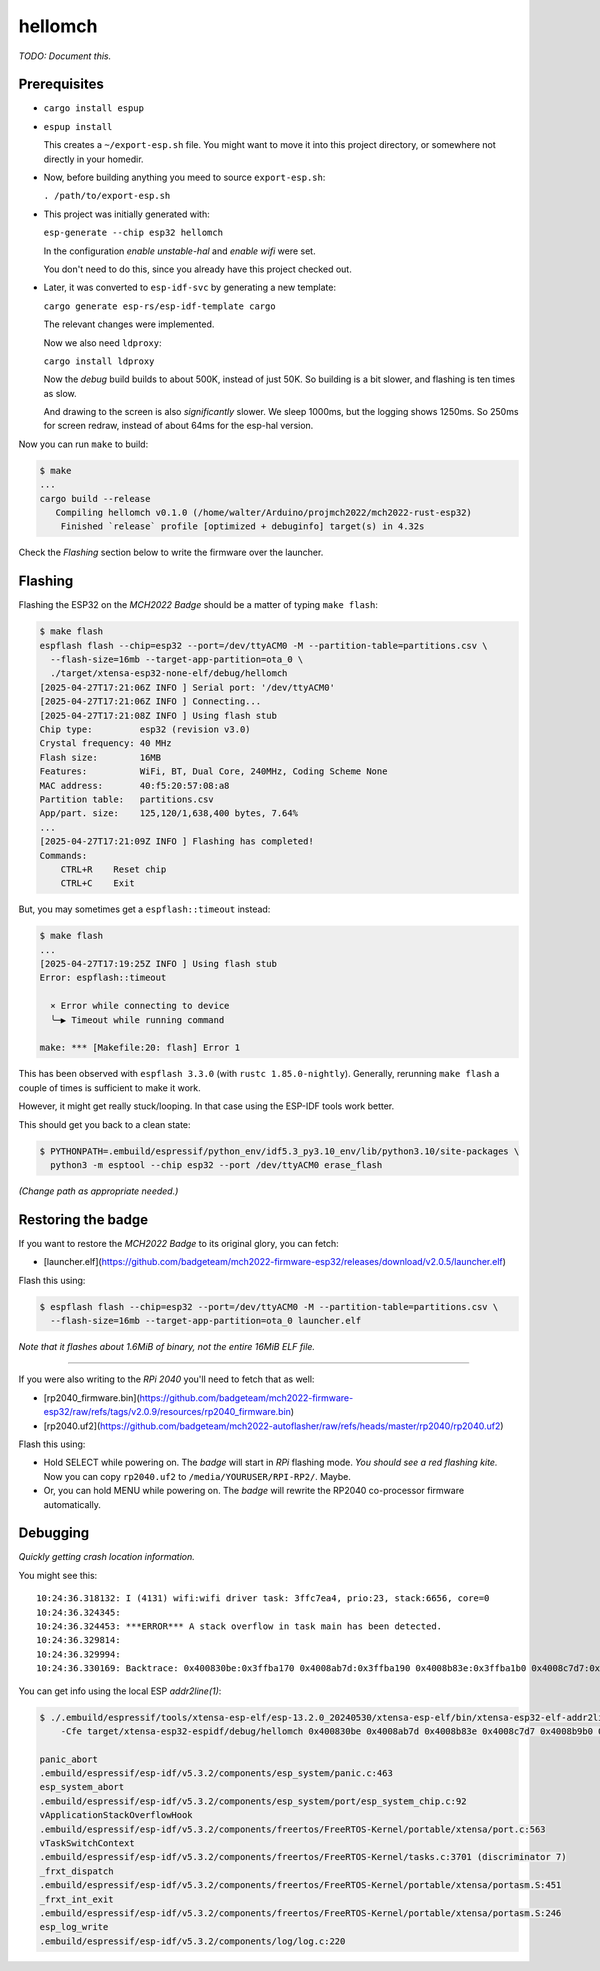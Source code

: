 hellomch
========

*TODO: Document this.*


-------------
Prerequisites
-------------

- ``cargo install espup``

- ``espup install``

  This creates a ``~/export-esp.sh`` file. You might want to move it
  into this project directory, or somewhere not directly in your
  homedir.

- Now, before building anything you meed to source ``export-esp.sh``:

  ``. /path/to/export-esp.sh``

- This project was initially generated with:

  ``esp-generate --chip esp32 hellomch``

  In the configuration *enable unstable-hal* and *enable wifi* were set.

  You don't need to do this, since you already have this project checked out.

- Later, it was converted to ``esp-idf-svc`` by generating a new template:

  ``cargo generate esp-rs/esp-idf-template cargo``

  The relevant changes were implemented.

  Now we also need ``ldproxy``:

  ``cargo install ldproxy``

  Now the *debug* build builds to about 500K, instead of just 50K. So
  building is a bit slower, and flashing is ten times as slow.

  And drawing to the screen is also *significantly* slower. We sleep
  1000ms, but the logging shows 1250ms. So 250ms for screen redraw,
  instead of about 64ms for the esp-hal version.

Now you can run ``make`` to build:

.. code-block:: console

    $ make
    ...
    cargo build --release
       Compiling hellomch v0.1.0 (/home/walter/Arduino/projmch2022/mch2022-rust-esp32)
        Finished `release` profile [optimized + debuginfo] target(s) in 4.32s

Check the *Flashing* section below to write the firmware over the launcher.


--------
Flashing
--------

Flashing the ESP32 on the *MCH2022 Badge* should be a matter of typing ``make flash``:

.. code-block:: console

    $ make flash
    espflash flash --chip=esp32 --port=/dev/ttyACM0 -M --partition-table=partitions.csv \
      --flash-size=16mb --target-app-partition=ota_0 \
      ./target/xtensa-esp32-none-elf/debug/hellomch
    [2025-04-27T17:21:06Z INFO ] Serial port: '/dev/ttyACM0'
    [2025-04-27T17:21:06Z INFO ] Connecting...
    [2025-04-27T17:21:08Z INFO ] Using flash stub
    Chip type:         esp32 (revision v3.0)
    Crystal frequency: 40 MHz
    Flash size:        16MB
    Features:          WiFi, BT, Dual Core, 240MHz, Coding Scheme None
    MAC address:       40:f5:20:57:08:a8
    Partition table:   partitions.csv
    App/part. size:    125,120/1,638,400 bytes, 7.64%
    ...
    [2025-04-27T17:21:09Z INFO ] Flashing has completed!
    Commands:
        CTRL+R    Reset chip
        CTRL+C    Exit

But, you may sometimes get a ``espflash::timeout`` instead:

.. code-block:: console

    $ make flash
    ...
    [2025-04-27T17:19:25Z INFO ] Using flash stub
    Error: espflash::timeout

      × Error while connecting to device
      ╰─▶ Timeout while running command

    make: *** [Makefile:20: flash] Error 1

This has been observed with ``espflash 3.3.0`` (with ``rustc
1.85.0-nightly``). Generally, rerunning ``make flash`` a couple of times
is sufficient to make it work.

However, it might get really stuck/looping. In that case using the
ESP-IDF tools work better.

This should get you back to a clean state:

.. code-block:: console

    $ PYTHONPATH=.embuild/espressif/python_env/idf5.3_py3.10_env/lib/python3.10/site-packages \
      python3 -m esptool --chip esp32 --port /dev/ttyACM0 erase_flash

*(Change path as appropriate needed.)*


-------------------
Restoring the badge
-------------------

If you want to restore the *MCH2022 Badge* to its original glory, you can fetch:

- [launcher.elf](https://github.com/badgeteam/mch2022-firmware-esp32/releases/download/v2.0.5/launcher.elf)

Flash this using:

.. code-block:: console

   $ espflash flash --chip=esp32 --port=/dev/ttyACM0 -M --partition-table=partitions.csv \
     --flash-size=16mb --target-app-partition=ota_0 launcher.elf

*Note that it flashes about 1.6MiB of binary, not the entire 16MiB ELF file.*

----

If you were also writing to the *RPi 2040* you'll need to fetch that as well:

- [rp2040_firmware.bin](https://github.com/badgeteam/mch2022-firmware-esp32/raw/refs/tags/v2.0.9/resources/rp2040_firmware.bin)

- [rp2040.uf2](https://github.com/badgeteam/mch2022-autoflasher/raw/refs/heads/master/rp2040/rp2040.uf2)

Flash this using:

- Hold SELECT while powering on. The *badge* will start in *RPi*
  flashing mode. *You should see a red flashing kite.* Now you can copy
  ``rp2040.uf2`` to ``/media/YOURUSER/RPI-RP2/``. Maybe.

- Or, you can hold MENU while powering on. The *badge* will rewrite the
  RP2040 co-processor firmware automatically.


---------
Debugging
---------

*Quickly getting crash location information.*

You might see this::

    10:24:36.318132: I (4131) wifi:wifi driver task: 3ffc7ea4, prio:23, stack:6656, core=0
    10:24:36.324345:
    10:24:36.324453: ***ERROR*** A stack overflow in task main has been detected.
    10:24:36.329814:
    10:24:36.329994:
    10:24:36.330169: Backtrace: 0x400830be:0x3ffba170 0x4008ab7d:0x3ffba190 0x4008b83e:0x3ffba1b0 0x4008c7d7:0x3ffba230 0x4008b9b0:0x3ffba260 0x4008b962:0x3ffba290 0x40090baa:0x00000006 |<-CORRUPTED

You can get info using the local ESP *addr2line(1)*:

.. code-block:: console

    $ ./.embuild/espressif/tools/xtensa-esp-elf/esp-13.2.0_20240530/xtensa-esp-elf/bin/xtensa-esp32-elf-addr2line \
        -Cfe target/xtensa-esp32-espidf/debug/hellomch 0x400830be 0x4008ab7d 0x4008b83e 0x4008c7d7 0x4008b9b0 0x4008b962 0x40090baa

    panic_abort
    .embuild/espressif/esp-idf/v5.3.2/components/esp_system/panic.c:463
    esp_system_abort
    .embuild/espressif/esp-idf/v5.3.2/components/esp_system/port/esp_system_chip.c:92
    vApplicationStackOverflowHook
    .embuild/espressif/esp-idf/v5.3.2/components/freertos/FreeRTOS-Kernel/portable/xtensa/port.c:563
    vTaskSwitchContext
    .embuild/espressif/esp-idf/v5.3.2/components/freertos/FreeRTOS-Kernel/tasks.c:3701 (discriminator 7)
    _frxt_dispatch
    .embuild/espressif/esp-idf/v5.3.2/components/freertos/FreeRTOS-Kernel/portable/xtensa/portasm.S:451
    _frxt_int_exit
    .embuild/espressif/esp-idf/v5.3.2/components/freertos/FreeRTOS-Kernel/portable/xtensa/portasm.S:246
    esp_log_write
    .embuild/espressif/esp-idf/v5.3.2/components/log/log.c:220

